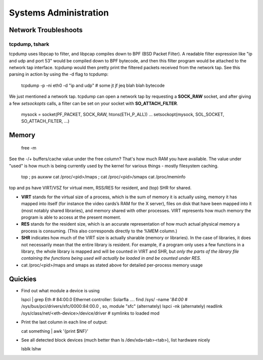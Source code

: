 Systems Administration
======================

Network Troubleshoots
---------------------

tcpdump, tshark
^^^^^^^^^^^^^^^

tcpdump uses libpcap to filter, and libpcap compiles down to BPF (BSD Packet Filter). A readable filter expression like "ip and udp and port 53" would be compiled down to BPF bytecode, and then this filter program would be attached to the network tap interface. tcpdump would then pretty print the filtered packets received from the network tap. See this parsing in action by using the -d flag to tcpdump:

  tcpdump -p -ni eth0 -d "ip and udp"
  # some jt jf jeq blah blah bytecode

We just mentioned a network tap. tcpdump can open a network tap by requesting a **SOCK_RAW** socket, and after giving a few *setsockopts* calls, a filter can be set on your socket with **SO_ATTACH_FILTER**.

  mysock = socket(PF_PACKET, SOCK_RAW, htons(ETH_P_ALL))
  ...
  setsockopt(mysock, SOL_SOCKET, SO_ATTACH_FILTER, ...)


Memory
------

  free -m

See the -/+ buffers/cache value under the free column? That's how much RAM you have available. The value under "used" is how much is being currently used by the kernel for various things - mostly filesystem caching.

  top ; ps auxww
  cat /proc/<pid>/maps ; cat /proc/<pid>/smaps
  cat /proc/meminfo

top and ps have VIRT/VSZ for virtual mem, RSS/RES for resident, and (top) SHR for shared.

- **VIRT** stands for the virtual size of a process, which is the sum of memory it is actually using, memory it has mapped into itself (for instance the video cards’s RAM for the X server), files on disk that have been mapped into it (most notably shared libraries), and memory shared with other processes. VIRT represents how much memory the program is able to access at the present moment.
- **RES** stands for the resident size, which is an accurate representation of how much actual physical memory a process is consuming. (This also corresponds directly to the %MEM column.)
- **SHR** indicates how much of the VIRT size is actually sharable (memory or libraries). In the case of libraries, it does not necessarily mean that the entire library is resident. For example, if a program only uses a few functions in a library, the whole library is mapped and will be counted in VIRT and SHR, but *only the parts of the library file containing the functions being used will actually be loaded in and be counted under RES.*
- cat /proc/<pid>/maps and smaps as stated above for detailed per-process memory usage





Quickies
--------

- Find out what module a device is using

  lspci | grep Eth    # 84:00.0 Ethernet controller: Solarfla ....
  find /sys/ -name '*84:00*   # /sys/bus/pci/drivers/sfc/0000:84:00.0  ,  so, module "sfc"
  (alternately) lspci -nk
  (alternately) readlink /sys/class/net/<eth-device>/device/driver  # symlinks to loaded mod


- Print the last column in each line of output:

  cat something | awk '{print $NF}'

- See all detected block devices (much better than ls /dev/xda<tab><tab>), list hardware nicely

  lsblk
  lshw

